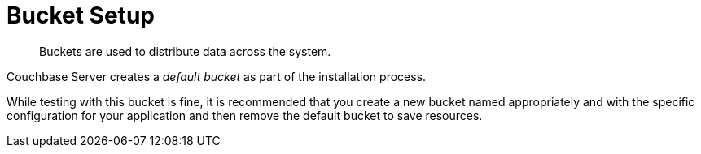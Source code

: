 = Bucket Setup

[abstract]
Buckets are used to distribute data across the system.

Couchbase Server creates a [.term]_default bucket_ as part of the installation process.

While testing with this bucket is fine, it is recommended that you create a new bucket named appropriately and with the specific configuration for your application and then remove the default bucket to save resources.
